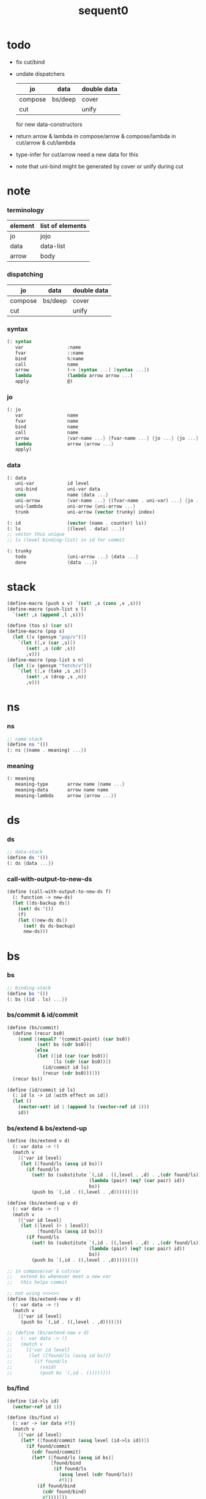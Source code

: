 #+PROPERTY: tangle sequent0.scm
#+title: sequent0

* todo

  - fix cut/bind

  - undate dispatchers
    | jo      | data    | double data |
    |---------+---------+-------------|
    | compose | bs/deep | cover       |
    | cut     |         | unify       |
    for new data-constructors

  - return arrow & lambda
    in compose/arrow & compose/lambda
    in cut/arrow & cut/lambda

  - type-infer for cut/arrow
    need a new data for this

  - note that
    uni-bind might be generated by cover or unify during cut

* note

*** terminology

    | element | list of elements |
    |---------+------------------|
    | jo      | jojo             |
    | data    | data-list        |
    | arrow   | body             |

*** dispatching

    | jo      | data    | double data |
    |---------+---------+-------------|
    | compose | bs/deep | cover       |
    | cut     |         | unify       |

*** syntax

    #+begin_src scheme
    (: syntax
       var                :name
       fvar               ::name
       bind               %:name
       call               name
       arrow              (-> [syntax ...] [syntax ...])
       lambda             (lambda arrow arrow ...)
       apply              @)
    #+end_src

*** jo

    #+begin_src scheme
    (: jo
       var                name
       fvar               name
       bind               name
       call               name
       arrow              {var-name ...} {fvar-name ...} {jo ...} {jo ...}
       lambda             arrow {arrow ...}
       apply)
    #+end_src

*** data

    #+begin_src scheme
    (: data
       uni-var            id level
       uni-bind           uni-var data
       cons               name {data ...}
       uni-arrow          {var-name ...} {(fvar-name . uni-var) ...} {jo ...} {jo ...}
       uni-lambda         uni-arrow {uni-arrow ...}
       trunk              uni-arrow (vector trunky) index)

    (: id                 (vector (name . counter) ls))
    (: ls                 {(level . data) ...})
    ;; vector thus unique
    ;; ls (level binding-list) in id for commit

    (: trunky
       todo               {uni-arrow ...} {data ...}
       done               {data ...})
    #+end_src

* stack

  #+begin_src scheme
  (define-macro (push s v) `(set! ,s (cons ,v ,s)))
  (define-macro (push-list s l)
    `(set! ,s (append ,l ,s)))

  (define (tos s) (car s))
  (define-macro (pop s)
    (let ([v (gensym "pop/v")])
      `(let ([,v (car ,s)])
         (set! ,s (cdr ,s))
         ,v)))
  (define-macro (pop-list s n)
    (let ([v (gensym "fetch/v")])
      `(let ([,v (take ,s ,n)])
         (set! ,s (drop ,s ,n))
         ,v)))
  #+end_src

* ns

*** ns

    #+begin_src scheme
    ;; name-stack
    (define ns '())
    (: ns {(name . meaning) ...})
    #+end_src

*** meaning

    #+begin_src scheme :tangle no
    (: meaning
       meaning-type       arrow name {name ...}
       meaning-data       arrow name name
       meaning-lambda     arrow {arrow ...})
    #+end_src

* ds

*** ds

    #+begin_src scheme
    ;; data-stack
    (define ds '())
    (: ds {data ...})
    #+end_src

*** call-with-output-to-new-ds

    #+begin_src scheme
    (define (call-with-output-to-new-ds f)
      (: function -> new-ds)
      (let ([ds-backup ds])
        (set! ds '())
        (f)
        (let ([new-ds ds])
          (set! ds ds-backup)
          new-ds)))
    #+end_src

* bs

*** bs

    #+begin_src scheme
    ;; binding-stack
    (define bs '())
    (: bs {(id . ls) ...})
    #+end_src

*** bs/commit & id/commit

    #+begin_src scheme
    (define (bs/commit)
      (define (recur bs0)
        (cond [(equal? '(commit-point) (car bs0))
               (set! bs (cdr bs0))]
              [else
               (let ([id (car (car bs0))]
                     [ls (cdr (car bs0))])
                 (id/commit id ls)
                 (recur (cdr bs0)))]))
      (recur bs))

    (define (id/commit id ls)
      (: id ls -> id [with effect on id])
      (let ()
        (vector-set! id 1 (append ls (vector-ref id 1)))
        id))
    #+end_src

*** bs/extend & bs/extend-up

    #+begin_src scheme
    (define (bs/extend v d)
      (: var data -> !)
      (match v
        [{'var id level}
         (let ([found/ls (assq id bs)])
           (if found/ls
             (set! bs (substitute `(,id . ((,level . ,d) . ,(cdr found/ls)))
                                  (lambda (pair) (eq? (car pair) id))
                                  bs))
             (push bs `(,id . ((,level . ,d))))))]))

    (define (bs/extend-up v d)
      (: var data -> !)
      (match v
        [{'var id level}
         (let ([level (+ 1 level)]
               [found/ls (assq id bs)])
           (if found/ls
             (set! bs (substitute `(,id . ((,level . ,d) . ,(cdr found/ls)))
                                  (lambda (pair) (eq? (car pair) id))
                                  bs))
             (push bs `(,id . ((,level . ,d))))))]))

    ;; in compose/var & cut/var
    ;;   extend bs whenever meet a new var
    ;;   this helps commit

    ;; not using ><><><
    (define (bs/extend-new v d)
      (: var data -> !)
      (match v
        [{'var id level}
         (push bs `(,id . ((,level . ,d))))]))

    ;; (define (bs/extend-new v d)
    ;;   (: var data -> !)
    ;;   (match v
    ;;     [{'var id level}
    ;;      (let ([found/ls (assq id bs)])
    ;;        (if found/ls
    ;;          (void)
    ;;          (push bs `(,id . ()))))]))
    #+end_src

*** bs/find

    #+begin_src scheme
    (define (id->ls id)
      (vector-ref id 1))

    (define (bs/find v)
      (: var -> (or data #f))
      (match v
        [{'var id level}
         (let* ([found/commit (assq level (id->ls id))])
           (if found/commit
             (cdr found/commit)
             (let* ([found/ls (assq id bs)]
                    [found/bind
                     (if found/ls
                       (assq level (cdr found/ls))
                       #f)])
               (if found/bind
                 (cdr found/bind)
                 #f))))]))
    #+end_src

*** bs/walk

    #+begin_src scheme
    (define (bs/walk d)
      (: data -> data)
      (match d
        [{'var id level}
         (let ([found (bs/find d)])
           (if found
             (bs/walk found)
             d))]
        [__ d]))
    #+end_src

*** bs/deep

    #+begin_src scheme
    (define (bs/deep d)
      (: data -> data)
      (let ([d (bs/walk d)])
        (match d
          ;; a var is fresh after bs/walk
          [{'cons n dl}             {'cons n (bs/deep-list dl)}]
          [{'uni-bind v d}          {'bind (bs/deep v) (bs/deep d)}]
          [{'trunk t k i}           {'trunk t (bs/deep-trunky k) i}]
          [__                    d])))

    (define (bs/deep-list dl)
      (map (lambda (x) (bs/deep x)) dl))

    (define (bs/deep-trunky k)
      (vector-set!
        k 0
        (match (vector-ref k 0)
          [{'todo al dl} {'todo al (bs/deep-list dl)}]
          [{'done dl}    {'done (bs/deep-list dl)}])))
    #+end_src

*** bs/find-up

    #+begin_src scheme
    (define (bs/find-up v)
      (: var -> (or data #f))
      (match v
        [{'var id level}
         (let* ([level (+ 1 level)]
                [found/commit (assq level (id->ls id))])
           (if found/commit
             (cdr found/commit)
             (let* ([found/ls (assq id bs)]
                    [found/bind
                     (if found/ls
                       (assq level (cdr found/ls))
                       #f)])
               (if found/bind
                 (cdr found/bind)
                 #f))))]))
    #+end_src

*** var/fresh?

    #+begin_src scheme
    (define (var/fresh? v)
      (: var -> bool)
      (equal? (bs/walk v)
              v))
    #+end_src

*** var/eq?

    #+begin_src scheme
    (define (var/eq? v1 v2)
      (match {v1 v2}
        [{{'var id1 level1} {'var id2 level2}}
         (and (eq? id1 id2)
              (eq? level1 level2))]))
    #+end_src

* rs

*** rs

    #+begin_src scheme
    ;; return-stack
    (define rs '())
    (define (rs/exit) (void))
    (define (rs/next)
      (match (tos rs)
        [{c ex end jj}
         (ex)]))
    (define rsp-proto
      (new-struct
       (pair-list
        'c      0
        'ex     '(explainer)
        'end    rs/exit
        'vrc    '(var record)
        'jj     '(jojo))))
    #+end_src

* gs

*** gs

    #+begin_src scheme
    ;; goal-stack
    ;;   binding-stack is to record solution of equations in goal-stack
    (define gs '())
    (define (gs/exit) (void))
    (define (gs/next)
      (: -> bool)
      (match (tos gs)
        [{c ex end {dl1 dl2}}
         (ex)]))
    (define gsp-proto
      (new-struct
       (pair-list
        'c      0
        'ex     '(explainer)
        'end    gs/exit
        'dl+    '(data-list)
        'dl-    '(data-list))))
    #+end_src

* occur-check

*** occur-check/data

    #+begin_src scheme
    (define (occur-check/data v d)
      (: fresh-var data -> bool)
      (match (bs/deep d)
        [{'var id level} (not (var/eq? v d))]
        [{'cons n dl}    (occur-check/data-list v dl)]
        [{'bind d sd}    (occur-check/data-list v {d sd})]
        [{'trunk t k i}  (occur-check/trunk v d)]
        [__              #t]))
    #+end_src

*** occur-check/data-list

    #+begin_src scheme
    (define (occur-check/data-list v dl)
      (: fresh-var {data ...} -> bool)
      (match dl
        [{} #t]
        [(d . r)
         (if (occur-check/data v d)
           (occur-check/data-list v r)
           #f)]))
    #+end_src

*** occur-check/trunk

    #+begin_src scheme
    (define (occur-check/trunk v t)
      (: fresh-var trunk -> bool)
      (match t
        [{'trunk t k i}
         (match (vector-ref k 0)
           [{'todo b dl} (occur-check/data-list dl)]
           [{'done dl}   (occur-check/data-list dl)])]))
    #+end_src

* trunk

*** try-trunk

    #+begin_src scheme
    (define (try-trunk t)
      (: trunk -> (or #f data))
      (match t
        [{'trunk t k i}
         (match (vector-ref k 0)
           [{'done dl} (list-ref dl i)]
           [{'todo b dl}
            (push-list ds dl)
            (compose/function t b)
            (let ([result (pop ds)])
              (cond [(equal? result t) #f]
                    [else result]))])]))
    #+end_src

* uni-var

*** id/new

    #+begin_src scheme
    (define id/counter 0)

    ;; (define (id/new n ls)
    ;;   (set! id/counter (+ 1 id/counter))
    ;;   (vector (cons n id/counter) ls))

    (define (id/new n)
      (set! id/counter (+ 1 id/counter))
      (vector (cons n id/counter) '()))
    #+end_src

*** vl->vrc

    #+begin_src scheme
    (define (vl->vrc vl)
      (map (lambda (v)
             (match v
               [{'var n}
                {'uni-var (id/new n) 0}]))
        vl))
    #+end_src

*** name->uni-var

    #+begin_src scheme
    (define (name->uni-var n)
      (let ([rsp (tos rs)]
            [found (assq n (^ rsp 'vrc))])
        (if found
          (cdr found)
          (orz 'name->uni-var
            ("can not find name : ~a~%" n)
            ("rsp var record : ~a~%" (^ rsp 'vrc))))))
    #+end_src

* cover

*** note

    - cover is the poset structure of term-lattice (subsumption-lattice)

    - only recur into data
      but not jo

*** cover

    #+begin_src scheme
    (define (cover)
      (: -> bool)
      (let* ([gsp (pop gs)]
             [c   (^ gsp 'c)]
             [ex  (^ gsp 'ex)]
             [end (^ gsp 'end)]
             [dl1 (^ gsp 'dl+)]
             [dl2 (^ gsp 'dl-)])
        (if3 [(>= c (length dl1))]
             [(end)
              #t]
             [(push gs (% gsp 'c (+ 1 c)))
              (if (cover/data/data (list-ref dl1 c)
                                   (list-ref dl2 c))
                (gs/next)
                #f)])))
    #+end_src

*** cover/data/data

    #+begin_src scheme
    (define (cover/data/data d1 d2)
      (: data data -> bool)
      ;; var -walk-> fresh-var
      (let ([d1 (bs/walk d1)]
            [d2 (bs/walk d2)])
        (match {d1 d2}
          ;; ignore the sub-data
          ;;   for it is used by top-level type-check
          [{{'bind d v} __} (cover/data/data d d2)]
          [{__ {'bind d v}} (cover/data/data d1 d)]
          ;; var is the hero
          ;; this should pass occur-check
          [{{'var id1 level1} {'var id2 level2}}
           (cond [(var/eq? d1 d2) #t] ;; no self-cover
                 [else (cover/var/data d1 d2)])]
          [{{'var id level} __} (cover/var/data d1 d2)]
          [{__ {'var id level}} #f] ;; the only difference from unify/data/data
          ;; cons push gs
          [{{'cons n1 dl1} {'cons n2 dl2}}
           (cond [(eq? n1 n2)
                  (push gs (% gsp-proto
                              'ex cover
                              'end gs/exit
                              'dl+ dl1
                              'dl- dl2))
                  (gs/next)]
                 [else #f])]
          ;; trunk is the tricky part
          ;;   semantic equal is used
          [{{'trunk t1 k1 i1} {'trunk t2 k2 i2}} (cover/trunk/trunk d1 d2)]
          [{{'trunk t k i} __} (cover/trunk/data d1 d2)]
          [{__ {'trunk t k i}} (cover/data/trunk d1 d2)]
          ;; others use syntax equal
          [{__ __} (equal? d1 d2)])))

    ;; ;; the equal? of scheme can handle circle
    ;; (let ([p1 (cons 1 1)]
    ;;       [p2 (cons 1 1)])
    ;;   (set-cdr! p1 p1)
    ;;   (set-cdr! p2 p2)
    ;;   (list p1 p2 (equal? p1 p2)))
    ;; ;; => (#0=(1 . #0#) #1=(1 . #1#) #t)
    #+end_src

*** cover/var/data

    #+begin_src scheme
    (define (cover/var/data v d)
      (: fresh-var data -> bool)
      ;; no consistent-check
      ;;   because we do not have infer
      (if (occur-check/data v d)
        (bs/extend v d)
        #f))
    #+end_src

*** cover/trunk/data

    #+begin_src scheme
    (define (cover/trunk/data t d)
      (let ([result (try-trunk t)])
        (if result
          (cover/data/data result d)
          #f)))
    #+end_src

*** cover/data/trunk

    #+begin_src scheme
    (define (cover/data/trunk d t)
      (let ([result (try-trunk t)])
        (if result
          (cover/data/data d result)
          #f)))
    #+end_src

*** cover/trunk/trunk

    #+begin_src scheme
    (define (cover/trunk/trunk t1 t2)
      (let ([result1 (try-trunk t1)]
            [result2 (try-trunk t2)])
        (cond [result1 (cover/data/trunk result1 t2)]
              [result2 (cover/trunk/data t1 result2)]
              [else
               ;; when both fail to try-trunk
               ;;   still have chance to syntax equal
               (match {t1 t2}
                 [{{'trunk t1 k1 i1} {'trunk t2 k2 i2}}
                  (match {(vector-ref k1 0) (vector-ref k2 0)}
                    [{{'todo b1 dl1} {'todo b2 dl2}}
                     (cond [(equal? {t1 i1 b1} {t2 i2 b2})
                            (push gs (% gsp-proto
                                        'ex cover
                                        'end gs/exit
                                        'dl+ dl1
                                        'dl- dl2))
                            (gs/next)]
                           [else #f])])])])))
    #+end_src

* unify

*** note

    - almost the same code as cover

    - this is the meet (greatest lower bound) operation of term-lattice

    - first order syntactic unification

    - for unify/trunk
      first syntactic unification is tried
      if it fail
      semantic unification is used

    - except for unify/trunk/data
      semantic unification (unification modulo theory) is tried
      (try trunk -> redex)
      (computation can occur in type-check)

    - no substitutional equality
      (no second order semantic unification)
      (but can use proved '=' to get explicit substitutional equality)

*** unify

    #+begin_src scheme
    (define (unify)
      (: -> bool)
      (let* ([gsp (pop gs)]
             [c   (^ gsp 'c)]
             [ex  (^ gsp 'ex)]
             [end (^ gsp 'end)]
             [dl1 (^ gsp 'dl+)]
             [dl2 (^ gsp 'dl-)])
        (if3 [(>= c (length dl1))]
             [(end)
              #t]
             [(push gs (% gsp 'c (+ 1 c)))
              (if (unify/data/data (list-ref dl1 c)
                                   (list-ref dl2 c))
                (gs/next)
                #f)])))
    #+end_src

*** unify/data/data

    #+begin_src scheme
    (define (unify/data/data d1 d2)
      (: data data -> bool)
      ;; var -walk-> fresh-var
      (let ([d1 (bs/walk d1)]
            [d2 (bs/walk d2)])
        (match {d1 d2}
          ;; ignore the sub-data
          ;;   for it is used by top-level type-check
          [{{'bind d v} __} (unify/data/data d d2)]
          [{__ {'bind d v}} (unify/data/data d1 d)]
          ;; var is the hero
          ;; this should pass occur-check
          [{{'var id1 level1} {'var id2 level2}}
           (cond [(var/eq? d1 d2) #t] ;; no self-unify
                 [else (unify/var/data d1 d2)])]
          [{{'var id level} __} (unify/var/data d1 d2)]
          [{__ {'var id level}} (unify/var/data d2 d1)]
          ;; cons push gs
          [{{'cons n1 dl1} {'cons n2 dl2}}
           (cond [(eq? n1 n2)
                  (push gs (% gsp-proto
                              'ex  unify
                              'end gs/exit
                              'dl+ dl1
                              'dl- dl2))
                  (gs/next)]
                 [else #f])]
          ;; trunk is the tricky part
          ;;   semantic equal is used
          [{{'trunk t1 k1 i1} {'trunk t2 k2 i2}} (unify/trunk/trunk d1 d2)]
          [{{'trunk t k i} __} (unify/trunk/data d1 d2)]
          [{__ {'trunk t k i}} (unify/data/trunk d1 d2)]
          ;; others use syntax equal
          [{__ __} (equal? d1 d2)])))

    ;; ;; the equal? of scheme can handle circle
    ;; (let ([p1 (cons 1 1)]
    ;;       [p2 (cons 1 1)])
    ;;   (set-cdr! p1 p1)
    ;;   (set-cdr! p2 p2)
    ;;   (list p1 p2 (equal? p1 p2)))
    ;; ;; => (#0=(1 . #0#) #1=(1 . #1#) #t)
    #+end_src

*** unify/var/data

    #+begin_src scheme
    (define (unify/var/data v d)
      (: fresh-var data -> bool)
      ;; no consistent-check
      ;;   because we do not have infer
      (if (occur-check/data v d)
        (bs/extend v d)
        #f))
    #+end_src

*** unify/trunk/data

    #+begin_src scheme
    (define (unify/trunk/data t d)
      (let ([result (try-trunk t)])
        (if result
          (unify/data/data result d)
          #f)))
    #+end_src

*** unify/data/trunk

    #+begin_src scheme
    (define (unify/data/trunk d t)
      (let ([result (try-trunk t)])
        (if result
          (unify/data/data d result)
          #f)))
    #+end_src

*** unify/trunk/trunk

    #+begin_src scheme
    (define (unify/trunk/trunk t1 t2)
      (let ([result1 (try-trunk t1)]
            [result2 (try-trunk t2)])
        (cond [result1 (unify/data/trunk result1 t2)]
              [result2 (unify/trunk/data t1 result2)]
              [else
               ;; when both fail to try-trunk
               ;;   still have chance to syntax equal
               (match {t1 t2}
                 [{{'trunk t1 k1 i1} {'trunk t2 k2 i2}}
                  (match {(vector-ref k1 0) (vector-ref k2 0)}
                    [{{'todo b1 dl1} {'todo b2 dl2}}
                     (cond [(equal? {t1 i1 b1} {t2 i2 b2})
                            (push gs (% gsp-proto
                                        'ex unify
                                        'end gs/exit
                                        'dl+ dl1
                                        'dl- dl2))
                            (gs/next)]
                           [else #f])])])])))
    #+end_src

* compose

*** compose

    #+begin_src scheme
    (define (compose)
      (let* ([rsp (pop rs)]
             [c   (^ rsp 'c)]
             [ex  (^ rsp 'ex)]
             [end (^ rsp 'end)]
             [jj  (^ rsp 'jj)])
        (if3 [(>= c (length jj))]
             [(end)]
             [(push rs (% rsp 'c (+ 1 c)))
              (compose/jo (list-ref jj c))
              (rs/next)])))
    #+end_src

*** compose/jo

    #+begin_src scheme
    (define (compose/jo j)
      (case (car j)
        ['var           (compose/var j)]
        ['fvar          (compose/var j)]
        ['bind          (compose/bind j)]
        ['call          (compose/call j)]
        ['arrow         (compose/arrow j)]
        ['lambda        (compose/lambda j)]
        ['apply         (compose/apply j)]))
    #+end_src

*** compose/var

    #+begin_src scheme
    (define (compose/var j)
      ;; (if (var/fresh? j)
      ;;   (bs/extend-new j))
      (let* ([n (match j
                  [{'var n} n]
                  [{'fvar n} n])]
             [uv (name->uni-var n)]
             [d (bs/deep uv)])
        (push ds d)))
    #+end_src

*** compose/bind

    #+begin_src scheme
    (define (compose/bind j)
      (match j
        [{'bind n}
         (let* ([uv (name->uni-var n)]
                [d (pop ds)])
           (bs/extend-up uv d)
           (push ds {'uni-bind uv d}))]))
    #+end_src

*** compose/call & compose/function

    #+begin_src scheme
    (: [for the first covering arrow]
       <data-on-the-stack>
       <point>
       (push rs {compose exit <antecedent>})
       <ds/gather>
       (push gs {cover commit <gathered>})
       succ -> commit (<loop>)
       fail -> undo
       (push rs {compose exit <succedent>})
       all fail -> form trunk)

    (define (compose/call j)
      (match j
        [{'call n}
         (let ([found (assq n ns)])
           (if (not found)
             (orz 'compose/call ("unknow name : ~a~%" n))
             (match (cdr found)
               [{'meaning-type pt n nl}
                (let ([len (type/input-number pt)])
                  (push ds {'cons n (pop-list ds len)}))]
               [{'meaning-data pt n n0}
                (let ([len (type/input-number pt)])
                  (push ds {'cons n (pop-list ds len)}))]
               [{'meaning-lambda pt pb}
                (compose/function pt pb)])))]))

    (define (compose/function t b)
      ;; note that
      ;;   when create-trunk-list
      ;;   it needs to know the type to get input-number & output-number
      (let ([sjj (compose/try-body b)])
        (if sjj
          (push rs (% rsp-proto
                      'ex   compose
                      'end  rs/next
                      'jj   sjj))
          ;; no need to call (rs/next) here
          (let ([dl (pop-list ds (type/input-number t))])
            (push-list ds (create-trunk-list t b dl))))))

    (define (compose/try-body b)
      (: body -> (or #f sjj))
      ;; return #f on fail
      ;; return sjj on success with commit
      (match b
        [{} #f]
        [({'arrow ajj sjj} . r)
         (let* ([ds0 ds]
                [bs0 bs]
                [gs0 gs])
           (let* ([dl1 (call-with-output-to-new-ds
                        (lambda ()
                          (push rs (% rsp-proto
                                      'ex   compose
                                      'end  rs/exit
                                      'jj   ajj))
                          (rs/next)))]
                  [dl2 (pop-list ds (length dl1))])
             (if3 [(push bs '(commit-point))
                   (push gs (% gsp-proto
                               'ex   cover
                               'end  bs/commit
                               'dl+  dl1
                               'dl-  dl2))
                   (gs/next)]
                  [sjj]
                  [(set! ds ds0)
                   (set! bs bs0)
                   (set! gs gs0)
                   (compose/try-body r)])))]))

    (define (create-trunk-list t b dl)
      (let ([k (vector {'todo b dl})])
        (reverse
         (map (lambda (i) {'trunk t k i})
           (genlist (type/output-number pt))))))
    #+end_src

*** type/input-number & type/output-number

    - it is assumed that jojo as type do not eat data-stack

    #+begin_src scheme
    (define (type/input-number t)
      (match t
        [{'arrow ajj sjj}
         (length (call-with-output-to-new-ds
                  (lambda () (for-each compose/jo ajj))))]))

    (define (type/output-number t)
      (match t
        [{'arrow ajj sjj}
         (length (call-with-output-to-new-ds
                  (lambda () (for-each compose/jo sjj))))]))
    #+end_src

*** ><>< compose/arrow

    #+begin_src scheme
    (define (compose/arrow j)
      (push ds j))
    #+end_src

*** ><>< compose/lambda

    #+begin_src scheme
    (define (compose/lambda j)
      (push ds j))
    #+end_src

*** ><>< compose/apply

    #+begin_src scheme
    (define (compose/apply j)
      (match (bs/walk (pop ds))
        [{'lambda t b}
         (compose/function t b)]
        [__ (orz 'compose/apply
              ("can not handle jo : ~a~%" j))]))
    #+end_src

* cut

*** cut

    #+begin_src scheme
    (define (cut)
      (let* ([rsp (pop rs)]
             [c   (^ rsp 'c)]
             [ex  (^ rsp 'ex)]
             [end (^ rsp 'end)]
             [jj  (^ rsp 'jj)])
        (if3 [(>= c (length jj))]
             [(end)]
             [(push rs (% rsp 'c (+ 1 c)))
              (cut/jo (list-ref jj c))
              (rs/next)])))
    #+end_src

*** cut/jo

    #+begin_src scheme
    (define (cut/jo j)
      (case (car j)
        ['var           (cut/var j)]
        ['fvar          (cut/var j)]
        ['bind          (cut/bind j)]
        ['call          (cut/call j)]
        ['apply         (cut/apply j)]
        ['arrow         (cut/arrow j)]
        ['lambda        (cut/lambda j)]))
    #+end_src

*** cut/var

    #+begin_src scheme
    (define (cut/var j)
      ;; (if (var/fresh? j)
      ;;   (bs/extend-new j))
      (let* ([n (match j
                  [{'var n} n]
                  [{'fvar n} n])]
             [uv (name->uni-var n)]
             [d (bs/deep uv)])
        (let ([found-d (bs/find-up uv)])
          (if found-d
            (push ds found-d)
            (match uv
              [{'uni-var id level}
               (push ds {'uni-var id (+ 1 level)})])))))
    #+end_src

*** ><>< cut/bind

    #+begin_src scheme
    (define (cut/bind j)
      (orz 'cut/bind
        ("can not handle bind as jo that is not in type~%")
        ("jo : ~a~%" j)))
    #+end_src

*** cut/call & cut/type

    #+begin_src scheme
    (define (cut/call j)
      (match j
        [{'call n}
         (let ([found (assq n ns)])
           (if (not found)
             (orz 'cut/call ("unknow name : ~a~%" n))
             (match (cdr found)
               [{'meaning-type a n nl}
                (cut/type a)]
               [{'meaning-data a n n0}
                (cut/type a)]
               [{'meaning-lambda a al}
                (cut/type a)])))]))

    (define (cut/type a)
      (: arrow -> !)
      (match a
        [{'arrow ajj sjj}
         (let* ([dl1 (call-with-output-to-new-ds
                      (lambda ()
                        (push rs (% rsp-proto
                                    'ex   compose
                                    'end  rs/exit
                                    'jj   ajj))
                        (rs/next)))]
                [dl2 (pop-list ds (length dl1))])
           (if3 [(push bs '(commit-point))
                 (push gs (% gsp-proto
                             'ex   unify
                             'end  bs/commit
                             'dl+  dl1
                             'dl-  dl2))
                 (gs/next)]
                [(for-each compose/jo sjj)]
                [(orz 'cut/type
                   ("fail on unify~%"))]))]))
    #+end_src

*** cut/arrow

    #+begin_src scheme
    (define (cut/arrow j)
      (orz 'cut/arrow
        ("can not handle arrow as jo that is not in type~%")
        ("jo : ~a~%" j)))
    #+end_src

*** cut/lambda

    - lambda -> arrow

    #+begin_src scheme
    (define (cut/lambda j)
      (match j
        [{'lambda {'arrow ajj sjj} b}
         (push ds {'arrow ajj sjj})]
        [__
         (orz 'cut/lambda
           ("can not handle jo : ~a~%" j)
           ("for it is meaning less to write a lambda without local-vars~%"))]))
    #+end_src

*** cut/apply

    #+begin_src scheme
    (define (cut/apply j)
      (match (bs/walk (pop ds))
        [{'arrow ajj sjj}
         (cut/type {'arrow ajj sjj})]
        [__ (orz 'cut/apply
              ("can not handle jo : ~a~%" j))]))
    #+end_src

* def

*** note

    - definers use the interface of compiler
      which is only compile-arrow [for now]

*** runtime flag

    #+begin_src scheme
    (define print-define-flag #f)
    (define (print-define+) (set! print-define-flag #t))
    (define (print-define-) (set! print-define-flag #f))

    (define type-check-flag #f)
    (define (type-check+) (set! type-check-flag #t))
    (define (type-check-) (set! type-check-flag #f))
    #+end_src

*** def

    #+begin_src scheme
    (define-macro (def name body)
      `($def (quote ,name) (quote ,body)))

    (define ($def name body)
      (let ([key (car body)])
        ((find-key key) name body)))

    (define key-record '())

    (define (new-key key fun)
      (set! key-record
            (cons (cons key fun)
                  key-record)))

    (define (find-key key)
      (let ([found (assq key key-record)])
        (if found
          (cdr found)
          (orz 'find-key
            ("can not find key : ~a~%" key)))))
    #+end_src

*** def-lambda

    #+begin_src scheme
    (define (def-lambda n body)
      (let* ([a (compile-arrow (cadr body))]
             [al (map compile-arrow (cddr body))]
             [meaning (list 'meaning-lambda a al)])
        (push ns (cons n meaning))
        (if type-check-flag
          (type-check a al))
        (if print-define-flag
          (let ()
            (display "\n")
            (display "<def-lambda>\n")
            (display ":name: ") (display n) (display "\n")
            (display ":meaning:\n")
            (display meaning) (display "\n")
            (display "</def-lambda>\n")
            (display "\n")))))

    (new-key 'lambda def-lambda)
    #+end_src

*** def-type & def-data

    - no type checking on def-type and def-data

    #+begin_src scheme
    (define (def-type n body)
      (let* ([a (compile-arrow (cadr body))]
             [pl (apply pair-list (cddr body))]
             [nl (map car pl)]
             [meaning (list 'meaning-type a n nl)])
        (push ns (cons n meaning ))
        (if print-define-flag
          (let ()
            (display "\n")
            (display "<def-type>\n")
            (display ":name: ") (display n) (display "\n")
            (display ":meaning:\n")
            (display meaning) (display "\n")
            (display "</def-type>\n")
            (display "\n")))
        (for-each (lambda (p) (def-data n p))
                  pl)))

    (new-key 'type def-type)

    (define (def-data n0 p)
      (let* ([n (car p)]
             [a (compile-arrow (cdr p))]
             [meaning (list 'meaning-data a n n0)])
        (push ns (cons n meaning))
        (if print-define-flag
          (let ()
            (display "\n")
            (display "<def-data>\n")
            (display ":name: ") (display n) (display "\n")
            (display ":meaning:\n")
            (display meaning) (display "\n")
            (display "</def-data>\n")
            (display "\n")))))
    #+end_src

* compile

*** note

    - we need two passes to generate the local in arrow
      pass1 for arrow without local
      pass2 for local

*** compile-arrow

    #+begin_src scheme
    (define (compile-arrow a)
      (pass2-arrow (pass1-arrow a)))
    #+end_src

*** pass1-jo

    #+begin_src scheme
    (define (pass1-jo jo)
      (define (var? v)
        (and (symbol? v)
             (eq? ': (symbol-car v))
             (not (eq? ': (symbol-car (symbol-cdr v))))))
      (define (fvar? v)
        (and (symbol? v)
             (eq? ': (symbol-car v))
             (eq? ': (symbol-car (symbol-cdr v)))))
      (define (bind? v)
        (and (symbol? v)
             (eq? '% (symbol-car v))
             (eq? ': (symbol-car (symbol-cdr v)))))
      (define (apply? v)
        (eq? v '@))
      (define (call? v)
        (and (symbol? v)
             (not (eq? ': (symbol-car v)))
             (not (eq? '% (symbol-car v)))))
      (define (arrow? v)
        (and (list? v)
             (pair? v)
             (eq? (car v) '->)))
      (define (lambda? v)
        (and (list? v)
             (pair? v)
             (eq? (car v) 'lambda)))
      (cond [(var? jo)                (list 'var jo)]
            [(fvar? jo)               (list 'fvar (symbol-cdr jo))]
            [(bind? jo)               (list 'bind (symbol-cdr jo))]
            [(apply? jo)              (list 'apply)]
            [(call? jo)               (list 'call jo)]
            [(arrow? jo)              (pass1-arrow jo)]
            [(lambda? jo)             (list 'lambda (map pass1-arrow (cdr l)))]))
    #+end_src

*** pass1-arrow

    #+begin_src scheme
    (define (pass1-arrow a)
      (match a
        [{'-> ac sc}
         {'arrow (map pass1-jo ac) (map pass1-jo sc)}]))
    #+end_src

*** pass2-jo

    #+begin_src scheme
    (define (pass2-jo jo)
      (match jo
        [{'arrow ac sc} (pass2-arrow jo)]
        [{'lambda al} {'lambda (map pass2-arrow al)}]
        [__ jo]))
    #+end_src

*** pass2-arrow

    #+begin_src scheme
    (define (pass2-arrow a)
      (match a
        [{'arrow ac sc}
         {'arrow (jojo->var-list (append ac sc))
                 (jojo->fvar-list (append ac sc))
                 ac sc}]))
    #+end_src

*** jojo->var-list

    #+begin_src scheme
    (define (jojo->var-list l)
      (define (one vl n)
        (if (member n vl)
          vl
          (cons n vl)))
      (define (more vl jo)
        (match jo
          [{'var n}         (one vl n)]
          [{'fvar n}        vl]
          [{'bind n}        (one vl n)]
          [{'call n}        vl]
          [{'apply}         vl]
          [{'arrow ac sc}   (loop vl (append ac sc))]
          [{'lambda al}     (arrow-loop vl al)]))
      (define (arrow-loop vl l)
        (if (null? l)
          vl
          (match (car l)
            [{'arrow ac sc}
             (arrow-loop (loop vl (append ac sc)) (cdr l))])))
      (define (loop vl l)
        (if (null? l)
          vl
          (loop (more vl (car l)) (cdr l))))
      (loop '() l))
    #+end_src

*** jojo->fvar-list

    #+begin_src scheme
    (define (jojo->fvar-list l)
      (define (one vl n)
        (if (member n vl)
          vl
          (cons n vl)))
      (define (more vl jo)
        (match jo
          [{'var n}         vl]
          [{'fvar n}        (one vl n)]
          [{'bind n}        vl]
          [{'call n}        vl]
          [{'apply}         vl]
          [{'arrow ac sc}   (loop vl (append ac sc))]
          [{'lambda al}     (arrow-loop vl al)]))
      (define (arrow-loop vl l)
        (if (null? l)
          vl
          (match (car l)
            [{'arrow ac sc}
             (arrow-loop (loop vl (append ac sc)) (cdr l))])))
      (define (loop vl l)
        (if (null? l)
          vl
          (loop (more vl (car l)) (cdr l))))
      (loop '() l))
    #+end_src

* run

  #+begin_src scheme
  (define-macro (run s)
    `($run (quote ,s)))

  (define ($run s)
    (for-each compose/jo (map compile/jo s)))
  #+end_src

* >< type-check

  #+begin_src scheme
  (define (type-check ta al)
    (: arrow {arrow ...} -> bool)
    (match ta
      [('arrow . __)
       (for-each (lambda (a) (type-check/arrow ta a))
                 al)]
      [__ (orz 'type-check
            ("type of function must be arrow~%")
            ("type : ~a~%" ta))]))

  (define (type-check/arrow ta a)
    (: type-arrow arrow -> bool)
    (match {ta a}
      [{{'arrow tvl tfvl tajj tsjj}
        {'arrow vl fvl ajj sjj}}
       (let* ([tvrc (vl->vrc tvl)]
              [vrc (vl->vrc vl)]
              [dl-tajj (call-with-output-to-new-ds
                        (lambda ()
                          (push rs (% rsp-proto
                                      'ex  compose
                                      'vrc tvrc
                                      'jj  tajj))
                          (rs/next)))]
              [dl-ajj (call-with-output-to-new-ds
                       (lambda ()
                         (push rs (% rsp-proto
                                     'ex  cut
                                     'vrc vrc
                                     'jj  ajj))
                         (rs/next)))]
              [dl-tsjj (call-with-output-to-new-ds
                        (lambda ()
                          (push rs (% rsp-proto
                                      'ex  compose
                                      'vrc tvrc
                                      'jj  tsjj))
                          (rs/next)))]
              [dl-sjj (call-with-output-to-new-ds
                       (lambda ()
                         (push rs (% rsp-proto
                                     'ex  cut
                                     'vrc vrc
                                     'jj  sjj))
                         (rs/next)))])
         (: ><><><
            in lack of bind-unify
            (push rs {compose <type-antecedent>})
            (push rs {compose <antecedent>})
            (push gs {bind-unify <gathered>}))
         (if3 [(push gs (% gsp-proto
                           'ex     unify
                           'dl+    dl-tajj
                           'dl-    dl-ajj))
               (gs/next)]
              [(if3 [(push gs (% gsp-proto
                                 'ex     cover
                                 'dl+    dl-tsjj
                                 'dl-    dl-sjj))
                     (gs/next)]
                    [(: ><><><
                        in lack of undo on success)
                     #t]
                    [(orz 'type-check/arrow
                       ("cover fail~%"))])]
              [(orz 'type-check/arrow
                 ("unify fail~%"))]))]))
  #+end_src
